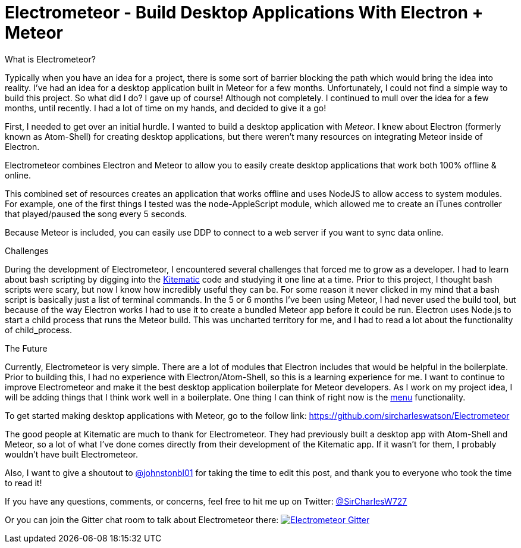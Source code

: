 = Electrometeor - Build Desktop Applications With Electron + Meteor

:hp-tags: Meteor, Electron, JavaScript

.What is Electrometeor?

Typically when you have an idea for a project, there is some sort of barrier blocking the path which would bring the idea into reality. I've had an idea for a desktop application built in Meteor for a few months. Unfortunately, I could not find a simple way to build this project. So what did I do? I gave up of course! Although not completely. I continued to mull over the idea for a few months, until recently. I had a lot of time on my hands, and decided to give it a go!

First, I needed to get over an initial hurdle. I wanted to build a desktop application with _Meteor_. I knew about Electron (formerly known as Atom-Shell) for creating desktop applications, but there weren't many resources on integrating Meteor inside of Electron.

Electrometeor combines Electron and Meteor to allow you to easily create desktop applications that work both 100% offline & online.

This combined set of resources creates an application that works offline and uses NodeJS to allow access to system modules. For example, one of the first things I tested was the node-AppleScript module, which allowed me to create an iTunes controller that played/paused the song every 5 seconds.

Because Meteor is included, you can easily use DDP to connect to a web server if you want to sync data online.

.Challenges

During the development of Electrometeor, I encountered several challenges that forced me to grow as a developer. I had to learn about bash scripting by digging into the https://kitematic.com/[Kitematic] code and studying it one line at a time. Prior to this project, I thought bash scripts were scary, but now I know how incredibly useful they can be. For some reason it never clicked in my mind that a bash script is basically just a list of terminal commands. In the 5 or 6 months I've been using Meteor, I had never used the build tool, but because of the way Electron works I had to use it to create a bundled Meteor app before it could be run. Electron uses Node.js to start a child process that runs the Meteor build. This was uncharted territory for me, and I had to read a lot about the functionality of child_process.

.The Future

Currently, Electrometeor is very simple. There are a lot of modules that Electron includes that would be helpful in the boilerplate. Prior to building this, I had no experience with Electron/Atom-Shell, so this is a learning experience for me. I want to continue to improve Electrometeor and make it the best desktop application boilerplate for Meteor developers. As I work on my project idea, I will be adding things that I think work well in a boilerplate. One thing I can think of right now is the https://github.com/atom/electron/blob/master/docs/api/menu.md[menu] functionality.


To get started making desktop applications with Meteor, go to the follow link:
https://github.com/sircharleswatson/Electrometeor


The good people at Kitematic are much to thank for Electrometeor. They had previously built a desktop app with Atom-Shell and Meteor, so a lot of what I’ve done comes directly from their development of the Kitematic app. If it wasn’t for them, I probably wouldn’t have built Electrometeor.

Also, I want to give a shoutout to https://twitter.com/johnstonbl01[@johnstonbl01] for taking the time to edit this post, and thank you to everyone who took the time to read it!

If you have any questions, comments, or concerns, feel free to hit me up on Twitter: http://twitter.com/sircharlesw727[@SirCharlesW727]

Or you can join the Gitter chat room to talk about Electrometeor there:
image:https://badges.gitter.im/Join%20Chat.svg[
"Electrometeor Gitter",
link="https://gitter.im/sircharleswatson/Electrometeor?utm_source=badge&utm_medium=badge&utm_campaign=pr-badge&utm_content=badge"]